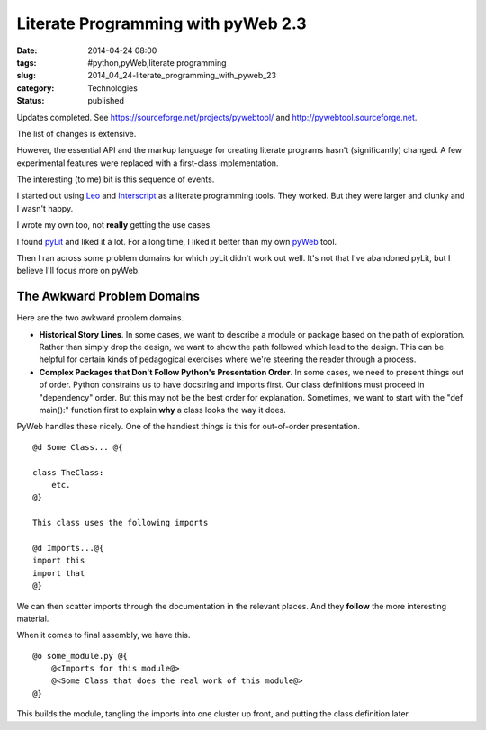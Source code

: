 Literate Programming with pyWeb 2.3
===================================

:date: 2014-04-24 08:00
:tags: #python,pyWeb,literate programming
:slug: 2014_04_24-literate_programming_with_pyweb_23
:category: Technologies
:status: published

Updates completed.
See https://sourceforge.net/projects/pywebtool/ and `http://pywebtool.sourceforge.net <http://pywebtool.sourceforge.net/>`__.

The list of changes is extensive.

However, the essential API and the markup language for creating
literate programs hasn't (significantly) changed. A few experimental
features were replaced with a first-class implementation.

The interesting (to me) bit is this sequence of events.

I started out using `Leo <https://wiki.python.org/moin/LeoEditor>`__
and `Interscript <http://interscript.sourceforge.net/>`__ as a
literate programming tools. They worked. But they were larger and
clunky and I wasn't happy.

I wrote my own too, not **really** getting the use cases.

I found `pyLit <https://github.com/slott56/PyLit-3>`__ and liked it a
lot. For a long time, I liked it better than my own
`pyWeb <https://sourceforge.net/projects/pywebtool/>`__ tool.

Then I ran across some problem domains for which pyLit didn't work out
well. It's not that I've abandoned pyLit, but I believe I'll focus
more on pyWeb.

The Awkward Problem Domains
---------------------------

Here are the two awkward problem domains.

-   **Historical Story Lines**. In some cases, we want to describe a
    module or package based on the path of exploration. Rather than
    simply drop the design, we want to show the path followed which lead
    to the design. This can be helpful for certain kinds of pedagogical
    exercises where we're steering the reader through a process.

-   **Complex Packages that Don't Follow Python's Presentation Order**.
    In some cases, we need to present things out of order. Python
    constrains us to have docstring and imports first. Our class
    definitions must proceed in "dependency" order. But this may not be
    the best order for explanation. Sometimes, we want to start with the
    "def main():" function first to explain **why** a class looks the way
    it does.


PyWeb handles these nicely.  One of the handiest things is this for
out-of-order presentation.

::

    @d Some Class... @{

    class TheClass:
        etc.
    @}

    This class uses the following imports

    @d Imports...@{
    import this
    import that
    @}

We can then scatter imports through the documentation in the relevant
places. And they **follow** the more interesting material.


When it comes to final assembly, we have this.


::

      @o some_module.py @{
          @<Imports for this module@>
          @<Some Class that does the real work of this module@>
      @}


This builds the module, tangling the imports into one cluster up
front, and putting the class definition later.





